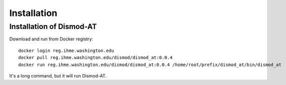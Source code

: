 Installation
============

Installation of Dismod-AT
-------------------------

Download and run from Docker registry::

    docker login reg.ihme.washington.edu
    docker pull reg.ihme.washington.edu/dismod/dismod_at:0.0.4
    docker run reg.ihme.washington.edu/dismod/dismod_at:0.0.4 /home/root/prefix/dismod_at/bin/dismod_at

It's a long command, but it will run Dismod-AT.
